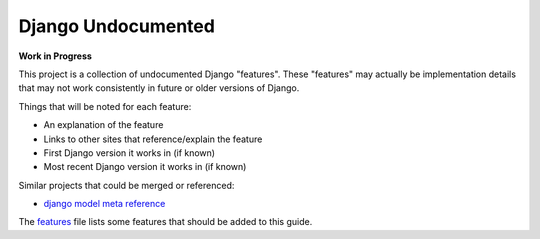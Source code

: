 Django Undocumented
===================

**Work in Progress**

This project is a collection of undocumented Django "features".  These
"features" may actually be implementation details that may not work
consistently in future or older versions of Django.

Things that will be noted for each feature:

- An explanation of the feature
- Links to other sites that reference/explain the feature
- First Django version it works in (if known)
- Most recent Django version it works in (if known)

Similar projects that could be merged or referenced:

- `django model meta reference`_

The `features`_ file lists some features that should be added to this guide.

.. _features: features.rst
.. _django model meta reference: https://github.com/unbracketed/django_model_meta_reference
